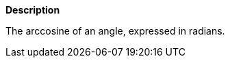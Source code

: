 // This is generated by ESQL's AbstractFunctionTestCase. Do no edit it.

*Description*

The arccosine of an angle, expressed in radians.
